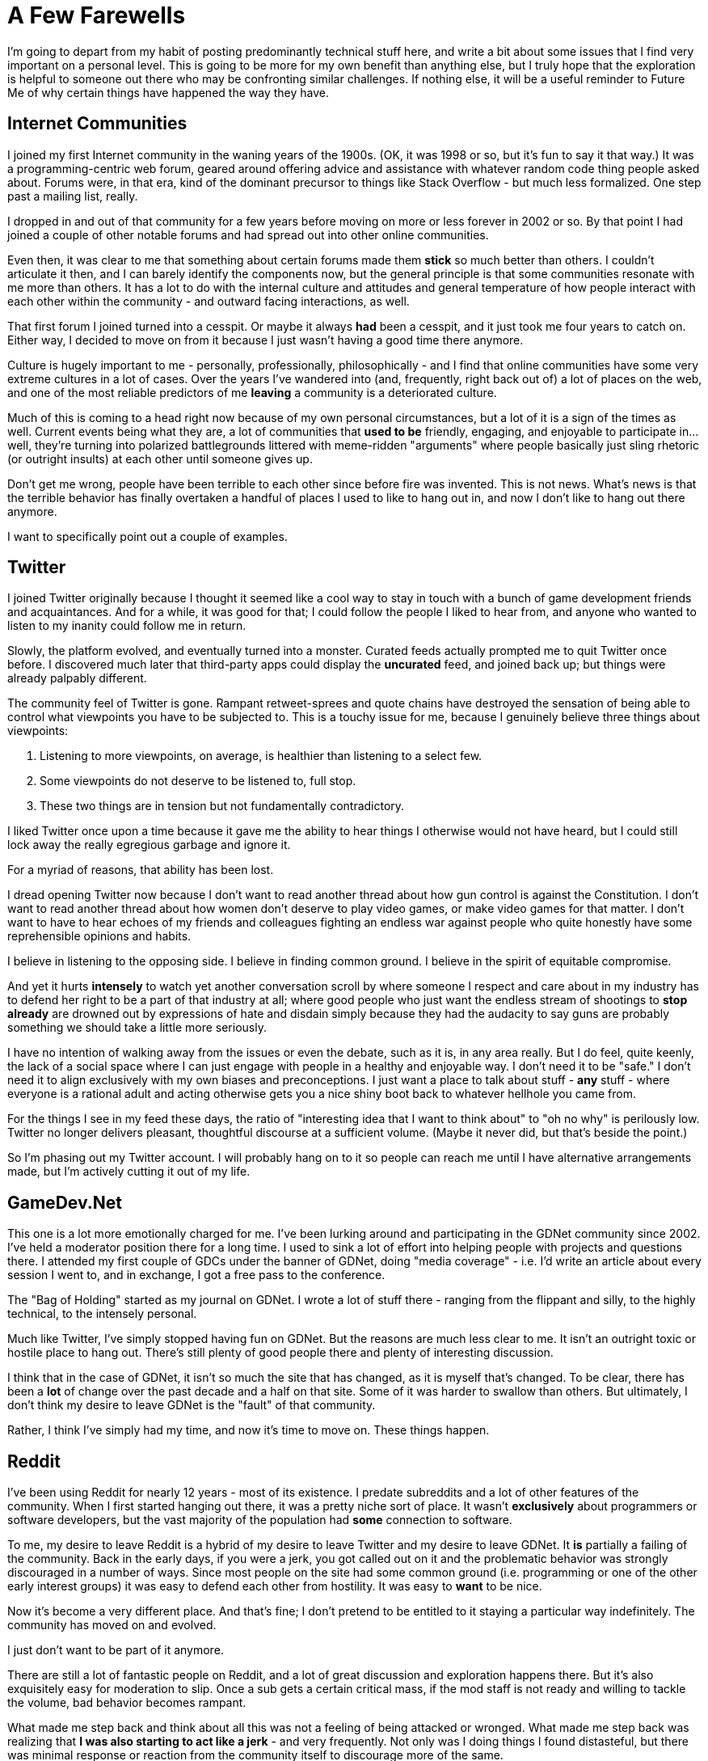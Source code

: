 = A Few Farewells

I'm going to depart from my habit of posting predominantly technical stuff here, and write a bit about some issues that I find very important on a personal level. This is going to be more for my own benefit than anything else, but I truly hope that the exploration is helpful to someone out there who may be confronting similar challenges. If nothing else, it will be a useful reminder to Future Me of why certain things have happened the way they have.

== Internet Communities

I joined my first Internet community in the waning years of the 1900s. (OK, it was 1998 or so, but it's fun to say it that way.) It was a programming-centric web forum, geared around offering advice and assistance with whatever random code thing people asked about. Forums were, in that era, kind of the dominant precursor to things like Stack Overflow - but much less formalized. One step past a mailing list, really.

I dropped in and out of that community for a few years before moving on more or less forever in 2002 or so. By that point I had joined a couple of other notable forums and had spread out into other online communities.

Even then, it was clear to me that something about certain forums made them *stick* so much better than others. I couldn't articulate it then, and I can barely identify the components now, but the general principle is that some communities resonate with me more than others. It has a lot to do with the internal culture and attitudes and general temperature of how people interact with each other within the community - and outward facing interactions, as well.

That first forum I joined turned into a cesspit. Or maybe it always *had* been a cesspit, and it just took me four years to catch on. Either way, I decided to move on from it because I just wasn't having a good time there anymore.

Culture is hugely important to me - personally, professionally, philosophically - and I find that online communities have some very extreme cultures in a lot of cases. Over the years I've wandered into (and, frequently, right back out of) a lot of places on the web, and one of the most reliable predictors of me *leaving* a community is a deteriorated culture.

Much of this is coming to a head right now because of my own personal circumstances, but a lot of it is a sign of the times as well. Current events being what they are, a lot of communities that *used to be* friendly, engaging, and enjoyable to participate in... well, they're turning into polarized battlegrounds littered with meme-ridden "arguments" where people basically just sling rhetoric (or outright insults) at each other until someone gives up.

Don't get me wrong, people have been terrible to each other since before fire was invented. This is not news. What's news is that the terrible behavior has finally overtaken a handful of places I used to like to hang out in, and now I don't like to hang out there anymore.

I want to specifically point out a couple of examples.

== Twitter

I joined Twitter originally because I thought it seemed like a cool way to stay in touch with a bunch of game development friends and acquaintances. And for a while, it was good for that; I could follow the people I liked to hear from, and anyone who wanted to listen to my inanity could follow me in return.

Slowly, the platform evolved, and eventually turned into a monster. Curated feeds actually prompted me to quit Twitter once before. I discovered much later that third-party apps could display the *uncurated* feed, and joined back up; but things were already palpably different.

The community feel of Twitter is gone. Rampant retweet-sprees and quote chains have destroyed the sensation of being able to control what viewpoints you have to be subjected to. This is a touchy issue for me, because I genuinely believe three things about viewpoints:

 1. Listening to more viewpoints, on average, is healthier than listening to a select few.
 2. Some viewpoints do not deserve to be listened to, full stop.
 3. These two things are in tension but not fundamentally contradictory.
 
 
I liked Twitter once upon a time because it gave me the ability to hear things I otherwise would not have heard, but I could still lock away the really egregious garbage and ignore it.

For a myriad of reasons, that ability has been lost.

I dread opening Twitter now because I don't want to read another thread about how gun control is against the Constitution. I don't want to read another thread about how women don't deserve to play video games, or make video games for that matter. I don't want to have to hear echoes of my friends and colleagues fighting an endless war against people who quite honestly have some reprehensible opinions and habits.

I believe in listening to the opposing side. I believe in finding common ground. I believe in the spirit of equitable compromise.

And yet it hurts *intensely* to watch yet another conversation scroll by where someone I respect and care about in my industry has to defend her right to be a part of that industry at all; where good people who just want the endless stream of shootings to *stop already* are drowned out by expressions of hate and disdain simply because they had the audacity to say guns are probably something we should take a little more seriously.

I have no intention of walking away from the issues or even the debate, such as it is, in any area really. But I do feel, quite keenly, the lack of a social space where I can just engage with people in a healthy and enjoyable way. I don't need it to be "safe." I don't need it to align exclusively with my own biases and preconceptions. I just want a place to talk about stuff - *any* stuff - where everyone is a rational adult and acting otherwise gets you a nice shiny boot back to whatever hellhole you came from.

For the things I see in my feed these days, the ratio of "interesting idea that I want to think about" to "oh no why" is perilously low. Twitter no longer delivers pleasant, thoughtful discourse at a sufficient volume. (Maybe it never did, but that's beside the point.)

So I'm phasing out my Twitter account. I will probably hang on to it so people can reach me until I have alternative arrangements made, but I'm actively cutting it out of my life.


== GameDev.Net

This one is a lot more emotionally charged for me. I've been lurking around and participating in the GDNet community since 2002. I've held a moderator position there for a long time. I used to sink a lot of effort into helping people with projects and questions there. I attended my first couple of GDCs under the banner of GDNet, doing "media coverage" - i.e. I'd write an article about every session I went to, and in exchange, I got a free pass to the conference.

The "Bag of Holding" started as my journal on GDNet. I wrote a lot of stuff there - ranging from the flippant and silly, to the highly technical, to the intensely personal.

Much like Twitter, I've simply stopped having fun on GDNet. But the reasons are much less clear to me. It isn't an outright toxic or hostile place to hang out. There's still plenty of good people there and plenty of interesting discussion.

I think that in the case of GDNet, it isn't so much the site that has changed, as it is myself that's changed. To be clear, there has been a *lot* of change over the past decade and a half on that site. Some of it was harder to swallow than others. But ultimately, I don't think my desire to leave GDNet is the "fault" of that community.

Rather, I think I've simply had my time, and now it's time to move on. These things happen.


== Reddit

I've been using Reddit for nearly 12 years - most of its existence. I predate subreddits and a lot of other features of the community. When I first started hanging out there, it was a pretty niche sort of place. It wasn't *exclusively* about programmers or software developers, but the vast majority of the population had *some* connection to software.

To me, my desire to leave Reddit is a hybrid of my desire to leave Twitter and my desire to leave GDNet. It *is* partially a failing of the community. Back in the early days, if you were a jerk, you got called out on it and the problematic behavior was strongly discouraged in a number of ways. Since most people on the site had some common ground (i.e. programming or one of the other early interest groups) it was easy to defend each other from hostility. It was easy to *want* to be nice.

Now it's become a very different place. And that's fine; I don't pretend to be entitled to it staying a particular way indefinitely. The community has moved on and evolved.

I just don't want to be part of it anymore.

There are still a lot of fantastic people on Reddit, and a lot of great discussion and exploration happens there. But it's also exquisitely easy for moderation to slip. Once a sub gets a certain critical mass, if the mod staff is not ready and willing to tackle the volume, bad behavior becomes rampant.

What made me step back and think about all this was not a feeling of being attacked or wronged. What made me step back was realizing that *I was also starting to act like a jerk* - and very frequently. Not only was I doing things I found distasteful, but there was minimal response or reaction from the community itself to discourage more of the same.

I'm not leaving Reddit because it's devoid of merit. I'm leaving Reddit because I can't enjoy it anymore, and *my own behavior* is part of that problem.


== What's Next

I'm not going to cite the "new" places I've taken to hanging out in - partially because I like the idea of keeping them pristine, but mostly because I'm not ready to commit to them just yet. Until I actually settle somewhere, I may be a little less visible and a little harder to get ahold of.

On a general level, though, there are a couple of things I think are interesting to consider.

Culture, as I cited earlier, is hugely important to me. The fundamental structure and even the UX of a community can have massive impacts on the culture. I'm interested in communities where the culture is generally positive, supportive, introspective, self-aware, and self-healing. I think some technological approaches to "Internet community" are more likely to produce these qualities. But again, I'm really early in this process, and I want to gather more data before making any strong statements.

Another interesting factor is what I've been mentally referring to as "taxonomy." Some communities are organized around sets of ideas - like subreddits, for example. If you care about Subject X, you go into the section of the community that talks about Subject X, and you hopefully encounter people who are fun to talk to. This is a totally legitimate way to build a community. In fact, I know that some people actually prefer this approach.

The other angle is to organize around *individuals*. Twitter and Facebook are much more oriented around people than subjects, for example. It wasn't always the case, but for me now, at this point in my life, this organizational taxonomy is much more appealing.

I would like to join communities where I know interesting people hang out. I want to know what those people have to say. I want to know who *they* listen to and find interesting. I want to use the network effect to expand my own sphere of awareness and perhaps even influence.

I think a community that focuses on *people* and *culture* would really hit the spot.




